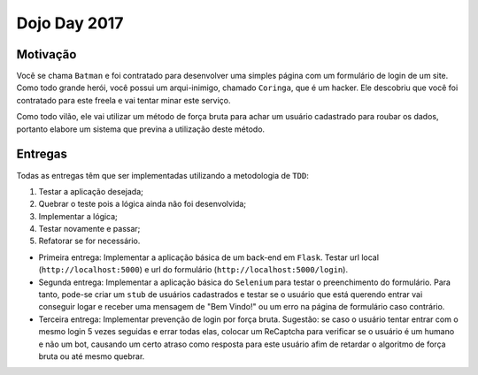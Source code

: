 Dojo Day 2017
=============

Motivação
---------

Você se chama ``Batman`` e foi contratado para desenvolver uma simples página com um formulário de login de um site. Como todo grande herói, você possui um arqui-inimigo, chamado ``Coringa``, que é um hacker. Ele descobriu que você foi contratado para este freela e vai tentar minar este serviço.

Como todo vilão, ele vai utilizar um método de força bruta para achar um usuário cadastrado para roubar os dados, portanto elabore um sistema que previna a utilização deste método.

.. image:: http://i.imgur.com/Zl5Mjan.jpg

Entregas
--------

Todas as entregas têm que ser implementadas utilizando a metodologia de ``TDD``:

1. Testar a aplicação desejada;
2. Quebrar o teste pois a lógica ainda não foi desenvolvida;
3. Implementar a lógica;
4. Testar novamente e passar;
5. Refatorar se for necessário.

* Primeira entrega: Implementar a aplicação básica de um back-end em ``Flask``. Testar url local (``http://localhost:5000``) e url do formulário (``http://localhost:5000/login``).

* Segunda entrega: Implementar a aplicação básica do ``Selenium`` para testar o preenchimento do formulário. Para tanto, pode-se criar um ``stub`` de usuários cadastrados e testar se o usuário que está querendo entrar vai conseguir logar e receber uma mensagem de "Bem Vindo!" ou um erro na página de formulário caso contrário.

* Terceira entrega: Implementar prevenção de login por força bruta. Sugestão: se caso o usuário tentar entrar com o mesmo login 5 vezes seguidas e errar todas elas, colocar um ReCaptcha para verificar se o usuário é um humano e não um bot, causando um certo atraso como resposta para este usuário afim de retardar o algoritmo de força bruta ou até mesmo quebrar.
